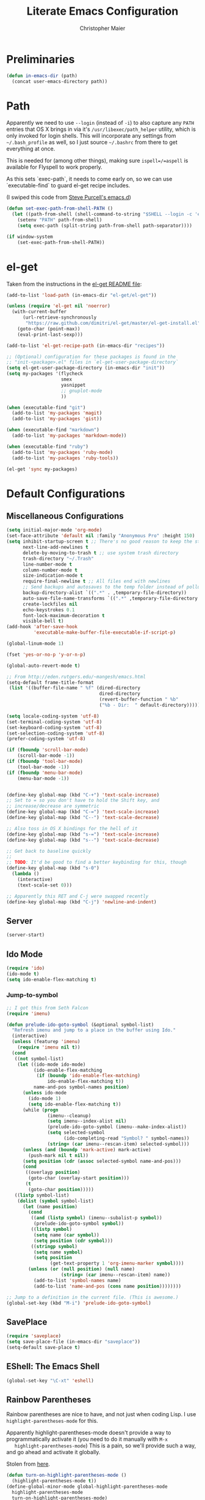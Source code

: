 #+TITLE: Literate Emacs Configuration
#+AUTHOR: Christopher Maier
#+EMAIL: christopher.maier@gmail.com
#+OPTIONS: toc:3 num:nil ^:nil

# table of contents down to level 2
# no section numbers
# don't use TeX syntax for sub and superscripts.
# See http://orgmode.org/manual/Export-options.html

* Preliminaries
  #+begin_src emacs-lisp
    (defun in-emacs-dir (path)
      (concat user-emacs-directory path))
  #+end_src
* Path
  :PROPERTIES:
  :tangle:   yes
  :END:

  Apparently we need to use =--login= (instead of =-i=) to also
  capture any =PATH= entries that OS X brings in via it's
  =/usr/libexec/path_helper= utility, which is only invoked for login
  shells.  This will incorporate any settings from =~/.bash_profile=
  as well, so I just source =~/.bashrc= from there to get everything
  at once.

  This is needed for (among other things), making sure
  =ispell=/=aspell= is available for Flyspell to work properly.

  As this sets `exec-path`, it needs to come early on, so we can use
  `executable-find` to guard el-get recipe includes.

  (I swiped this code from [[https://github.com/purcell/emacs.d/blob/master/init-exec-path.el][Steve Purcell's emacs.d]])

  #+begin_src emacs-lisp
    (defun set-exec-path-from-shell-PATH ()
      (let ((path-from-shell (shell-command-to-string "$SHELL --login -c 'echo $PATH'")))
        (setenv "PATH" path-from-shell)
        (setq exec-path (split-string path-from-shell path-separator))))

    (if window-system
        (set-exec-path-from-shell-PATH))
  #+end_src

* el-get
  :PROPERTIES:
  :tangle:   yes
  :END:
  Taken from the instructions in the [[https://github.com/dimitri/el-get/blob/master/README.md][el-get README file]]:
  #+begin_src emacs-lisp
    (add-to-list 'load-path (in-emacs-dir "el-get/el-get"))

    (unless (require 'el-get nil 'noerror)
      (with-current-buffer
          (url-retrieve-synchronously
           "https://raw.github.com/dimitri/el-get/master/el-get-install.el")
        (goto-char (point-max))
        (eval-print-last-sexp)))

    (add-to-list 'el-get-recipe-path (in-emacs-dir "recipes"))

    ;; (Optional) configuration for these packages is found in the
    ;; "init-<package>.el" files in `el-get-user-package-directory`
    (setq el-get-user-package-directory (in-emacs-dir "init"))
    (setq my-packages '(flycheck
                        smex
                        yasnippet
                        ;; gnuplot-mode
                        ))

    (when (executable-find "git")
      (add-to-list 'my-packages 'magit)
      (add-to-list 'my-packages 'gist))

    (when (executable-find "markdown")
      (add-to-list 'my-packages 'markdown-mode))

    (when (executable-find "ruby")
      (add-to-list 'my-packages 'ruby-mode)
      (add-to-list 'my-packages 'ruby-tools))

    (el-get 'sync my-packages)
  #+end_src
* Default Configurations
  :PROPERTIES:
  :tangle:   no
  :END:
** Miscellaneous Configurations
   :PROPERTIES:
   :tangle:   yes
   :END:
   #+begin_src emacs-lisp
     (setq initial-major-mode 'org-mode)
     (set-face-attribute 'default nil :family "Anonymous Pro" :height 150)
     (setq inhibit-startup-screen t ;; There's no good reason to keep the startup screen.
           next-line-add-newlines t
           delete-by-moving-to-trash t ;; use system trash directory
           trash-directory "~/.Trash"
           line-number-mode t
           column-number-mode t
           size-indication-mode t
           require-final-newline t ;; All files end with newlines
           ;; Send backups and autosaves to the temp folder instead of polluting the current directory.
           backup-directory-alist `((".*" . ,temporary-file-directory))
           auto-save-file-name-transforms `((".*" ,temporary-file-directory t))
           create-lockfiles nil
           echo-keystrokes 0.1
           font-lock-maximum-decoration t
           visible-bell t)
     (add-hook 'after-save-hook
               'executable-make-buffer-file-executable-if-script-p)

     (global-linum-mode 1)

     (fset 'yes-or-no-p 'y-or-n-p)

     (global-auto-revert-mode t)

     ;; From http://eden.rutgers.edu/~mangesh/emacs.html
     (setq-default frame-title-format
      (list '((buffer-file-name " %f" (dired-directory
                                       dired-directory
                                       (revert-buffer-function " %b"
                                       ("%b - Dir:  " default-directory)))))))

     (setq locale-coding-system 'utf-8)
     (set-terminal-coding-system 'utf-8)
     (set-keyboard-coding-system 'utf-8)
     (set-selection-coding-system 'utf-8)
     (prefer-coding-system 'utf-8)

     (if (fboundp 'scroll-bar-mode)
         (scroll-bar-mode -1))
     (if (fboundp 'tool-bar-mode)
         (tool-bar-mode -1))
     (if (fboundp 'menu-bar-mode)
         (menu-bar-mode -1))


     (define-key global-map (kbd "C-+") 'text-scale-increase)
     ;; Set to = so you don't have to hold the Shift key, and
     ;; increase/decrease are symmetric
     (define-key global-map (kbd "C-=") 'text-scale-increase)
     (define-key global-map (kbd "C--") 'text-scale-decrease)

     ;; Also toss in OS X bindings for the hell of it
     (define-key global-map (kbd "s-=") 'text-scale-increase)
     (define-key global-map (kbd "s--") 'text-scale-decrease)

     ;; Get back to baseline quickly
     ;;
     ;; TODO: It'd be good to find a better keybinding for this, though
     (define-key global-map (kbd "s-0")
       (lambda ()
         (interactive)
         (text-scale-set 0)))

     ;; Apparently this RET and C-j were swapped recently
     (define-key global-map (kbd "C-j") 'newline-and-indent)

#+end_src
** Server
   :PROPERTIES:
   :tangle:   yes
   :END:
   #+begin_src emacs-lisp
     (server-start)
   #+end_src
#+end_src
** Ido Mode
   :PROPERTIES:
   :tangle:   yes
   :END:
   #+begin_src emacs-lisp
     (require 'ido)
     (ido-mode t)
     (setq ido-enable-flex-matching t)
   #+end_src
*** Jump-to-symbol
    #+begin_src emacs-lisp
      ;; I got this from Seth Falcon
      (require 'imenu)

      (defun prelude-ido-goto-symbol (&optional symbol-list)
        "Refresh imenu and jump to a place in the buffer using Ido."
        (interactive)
        (unless (featurep 'imenu)
          (require 'imenu nil t))
        (cond
         ((not symbol-list)
          (let ((ido-mode ido-mode)
                (ido-enable-flex-matching
                 (if (boundp 'ido-enable-flex-matching)
                     ido-enable-flex-matching t))
                name-and-pos symbol-names position)
            (unless ido-mode
              (ido-mode 1)
              (setq ido-enable-flex-matching t))
            (while (progn
                     (imenu--cleanup)
                     (setq imenu--index-alist nil)
                     (prelude-ido-goto-symbol (imenu--make-index-alist))
                     (setq selected-symbol
                           (ido-completing-read "Symbol? " symbol-names))
                     (string= (car imenu--rescan-item) selected-symbol)))
            (unless (and (boundp 'mark-active) mark-active)
              (push-mark nil t nil))
            (setq position (cdr (assoc selected-symbol name-and-pos)))
            (cond
             ((overlayp position)
              (goto-char (overlay-start position)))
             (t
              (goto-char position)))))
         ((listp symbol-list)
          (dolist (symbol symbol-list)
            (let (name position)
              (cond
               ((and (listp symbol) (imenu--subalist-p symbol))
                (prelude-ido-goto-symbol symbol))
               ((listp symbol)
                (setq name (car symbol))
                (setq position (cdr symbol)))
               ((stringp symbol)
                (setq name symbol)
                (setq position
                      (get-text-property 1 'org-imenu-marker symbol))))
              (unless (or (null position) (null name)
                          (string= (car imenu--rescan-item) name))
                (add-to-list 'symbol-names name)
                (add-to-list 'name-and-pos (cons name position))))))))

      ;; Jump to a definition in the current file. (This is awesome.)
      (global-set-key (kbd "M-i") 'prelude-ido-goto-symbol)
    #+end_src
** SavePlace
   :PROPERTIES:
   :tangle:   yes
   :END:
   #+begin_src emacs-lisp
     (require 'saveplace)
     (setq save-place-file (in-emacs-dir "saveplace"))
     (setq-default save-place t)
   #+end_src
** EShell: The Emacs Shell
   #+begin_src emacs-lisp
     (global-set-key "\C-xt" 'eshell)
   #+end_src
** Rainbow Parentheses
   Rainbow parentheses are nice to have, and not just when coding
   Lisp.  I use =highlight-parentheses-mode= for this.

   Apparently highlight-parentheses-mode doesn't provide a way to
   programmatically activate it (you need to do it manually with =M-x
   highlight-parentheses-mode=) This is a pain, so we'll provide such
   a way, and go ahead and activate it globally.

   Stolen from [[http://nflath.com/2010/02/emacs-minor-modes-mic-paren-pager-dired-isearch-whichfunc-winpoint-and-highlight-parentheses/][here]].

   #+begin_src emacs-lisp
     (defun turn-on-highlight-parentheses-mode ()
       (highlight-parentheses-mode t))
     (define-global-minor-mode global-highlight-parentheses-mode
       highlight-parentheses-mode
       turn-on-highlight-parentheses-mode)

     (global-highlight-parentheses-mode)
   #+end_src

   Since the default colors for highlight-parentheses-mode are kind of
   terrible, and I'd prefer "rainbow parens", we'll override the
   colors.  Stolen from [[http://stackoverflow.com/questions/2413047/how-do-i-get-rainbow-parentheses-in-emacs/2413472#2413472][this StackOverflow post]].

   #+begin_src emacs-lisp
     (setq hl-paren-colors
           '("orange1" "yellow1" "greenyellow" "green1"
             "springgreen1" "cyan1" "slateblue1" "magenta1" "purple"))
   #+end_src
** Tabs
   :PROPERTIES:
   :tangle:   yes
   :END:
   #+begin_src emacs-lisp
     (setq-default indent-tabs-mode nil)
     (setq tab-width 4)
   #+end_src
** Whitespace
   :PROPERTIES:
   :tangle:   yes
   :END:
   #+begin_src emacs-lisp
     (global-set-key [f5] 'whitespace-mode)
     (add-hook 'before-save-hook 'whitespace-cleanup)
     (add-hook 'makefile-mode-hook
               (lambda ()
                 (whitespace-mode t)))
     ;; http://xahlee.org/emacs/whitespace-mode.html
     (setq whitespace-display-mappings
           '((space-mark 32 [183] [46]) ; normal space, ·
             (space-mark 160 [164] [95])
             (space-mark 2208 [2212] [95])
             (space-mark 2336 [2340] [95])
             (space-mark 3616 [3620] [95])
             (space-mark 3872 [3876] [95])
             (newline-mark 10 [182 10]) ; newlne, ¶
             (tab-mark 9 [9655 9] [92 9]) ; tab, ▷
             ))
   #+end_src
** Sizing
   #+begin_src emacs-lisp
      (global-set-key (kbd "S-C-<left>") 'shrink-window-horizontally)
      (global-set-key (kbd "S-C-<right>") 'enlarge-window-horizontally)
      (global-set-key (kbd "S-C-<down>") 'shrink-window)
      (global-set-key (kbd "S-C-<up>") 'enlarge-window)
   #+end_src
* Languages
  :PROPERTIES:
  :tangle:   no
  :END:
** Erlang
   :PROPERTIES:
   :tangle: yes
   :END:
   On OS X, I install Erlang from source; a vanilla install goes here by default:
   #+begin_src emacs-lisp
     (setq erlang-root-dir "/Users/maier/src/erlang/otp_src_R16B03")
;;     (setq erlang-root-dir (getenv "ERL_TOP"))
   #+end_src

   The rest of this configuration is taken from [[http://www.erlang.org/doc/apps/tools/erlang_mode_chapter.html][the Erlang documentation]].
   #+begin_src emacs-lisp
     (add-to-list 'load-path (concat erlang-root-dir "/lib/tools/emacs"))
     (add-to-list 'exec-path (concat erlang-root-dir "/bin"))

     (add-to-list 'auto-mode-alist '("\\.erl?$" . erlang-mode))
     (add-to-list 'auto-mode-alist '("\\.hrl?$" . erlang-mode))

     (require 'erlang-start)
;;     (require 'erlang-flymake)
   #+end_src
** Javascript
   #+begin_src emacs-lisp
     (add-to-list 'auto-mode-alist '("\\.js$" . js2-mode))
     (add-to-list 'auto-mode-alist '("\\.json$" . js2-mode))

     (autoload 'js2-mode "js2-mode" "Start JS2 Mode" t)

     (defun js2-custom-setup ()
       (autopair-mode -1))

     (add-hook 'js2-mode-hook 'js2-custom-setup)
   #+end_src
** Lisps
*** SLIME
    #+begin_src emacs-lisp
      (global-set-key "\C-cs" 'slime-selector)
    #+end_src
**** AutoComplete in SLIME
     Steve Purcell made [[https://github.com/purcell/ac-slime][this snazzy add-on]] for AutoComplete to use SLIME symbols.

     #+begin_src emacs-lisp
       (load-vendor-package "ac-slime")

       (require 'ac-slime)
       (add-hook 'slime-mode-hook 'set-up-slime-ac)
       (add-hook 'slime-repl-mode-hook 'set-up-slime-ac)
     #+end_src
*** Emacs Lisp
    It's nice to have Paredit in Emacs Lisp, no?

    #+begin_src emacs-lisp
      (add-hook 'emacs-lisp-mode-hook
                'enable-paredit-mode)
    #+end_src
*** Clojure
**** All The Modes
     #+begin_src emacs-lisp
       (require 'clojure-test-mode)
       (require 'clojurescript-mode)
     #+end_src
**** Durendal
     #+begin_src emacs-lisp
       (require 'durendal)
       (add-hook 'clojure-mode-hook 'durendal-enable-auto-compile)
       (add-hook 'slime-repl-mode-hook 'durendal-slime-repl-paredit)
       (add-hook 'sldb-mode-hook 'durendal-dim-sldb-font-lock)
       ;;  (add-hook 'slime-compilation-finished-hook 'durendal-hide-successful-compile)
     #+end_src
**** SLIME
     Make it pretty.

     #+begin_src emacs-lisp
       (add-hook 'slime-repl-mode-hook
                 'clojure-mode-font-lock-setup)
     #+end_src
**** Miscellaneous
     [[https://github.com/gstamp/align-cljlet][align-cljlet]] is a neat little package that allows you to neatly
     align entries in Clojure bindings and literal hashes.

     #+begin_src emacs-lisp
       (load-vendor-package "align-cljlet")
       (require 'align-cljlet)

       (define-key clojure-mode-map (kbd "C-c C-c a") 'align-cljlet)
     #+end_src
*** Scheme
    Instructions for running [[http://www.scheme.com/petitechezscheme.html][Petite Chez Scheme]] through Emacs from
    [[http://www.cs.indiana.edu/chezscheme/emacs/][Indiana University]] (and they should know!).

    (I'm using Petite Chez Scheme, because that's what Dan Friedman
    and William Byrd used at Clojure Conj, 2011; if it's good enough
    for them, it's good enough for me.)

    #+begin_src emacs-lisp
      (autoload 'scheme-mode "cmuscheme"
        "Major mode for Scheme." t)
      (autoload 'run-scheme "cmuscheme"
        "Switch to interactive Scheme buffer." t)
      (add-to-list 'auto-mode-alist
                   '("\\.ss" . scheme-mode)
                   '("\\.scm" . scheme-mode))
    #+end_src

    Make Emacs invoke Petite Chez Scheme when running =M-x run-scheme=
    (assumes =petite= is on your path):
    #+begin_src emacs-lisp
      (custom-set-variables '(scheme-program-name "petite"))
    #+end_src

    Add some special indentation rules for Kanren / miniKanren
    function calls.
    #+begin_src emacs-lisp
      (put 'fresh 'scheme-indent-function 1)
      (put 'run 'scheme-indent-function 2)
    #+end_src

    Can't forget Paredit!
    #+begin_src emacs-lisp
      (add-hook 'scheme-mode-hook
                'enable-paredit-mode)
    #+end_src
* Org Mode
  :PROPERTIES:
  :tangle:   yes
  :END:
  #+begin_src emacs-lisp
    (require 'org-mobile)

    (defun org-file (filename-without-extension)
      (concat org-directory "/" filename-without-extension ".org"))

    ;; Stole this next bit from the INFO pages
    (defun org-summary-todo (n-done n-not-done)
      "Switch entry to DONE when all subentries are done, to TODO otherwise."
      (let (org-log-done org-log-states)   ; turn off logging
        (org-todo (if (= n-not-done 0) "DONE" "TODO"))))

    (add-to-list 'org-modules 'org-habit)

    (add-hook 'org-mode-hook 'turn-on-visual-line-mode)
    (add-hook 'org-mode-hook 'turn-on-flyspell 'append)
    (add-hook 'org-after-todo-statistics-hook 'org-summary-todo)

    (global-set-key "\C-ca" 'org-agenda)
    (global-set-key "\C-cb" 'org-iswitchb)
    (global-set-key "\C-cc" 'org-capture)
    (global-set-key "\C-cl" 'org-store-link)

    (global-set-key (kbd "<f9>") 'org-mobile-push)
    (global-set-key (kbd "S-<f9>") 'org-mobile-pull)
    (global-set-key (kbd "<f11>") 'org-agenda-clock-in)
    (global-set-key (kbd "<f12>") 'org-agenda-clock-out)

    (setq org-blank-before-new-entry nil
          org-directory "~/Dropbox/org"
          org-mobile-files `(,org-directory)
          org-mobile-directory "~/Dropbox/MobileOrg"
          org-mobile-inbox-for-pull (org-file "from-inbox")
          org-agenda-files `(,org-directory)
          org-agenda-span 'day
          org-agenda-skip-deadline-if-done t
          org-agenda-skip-scheduled-if-done t
          org-agenda-skip-scheduled-if-deadline-is-shown 'not-today
          org-agenda-include-diary nil
          org-agenda-log-mode-items '(closed clock)
          org-agenda-custom-commands '(("p" . "Priorities")
                                       ("pa" "A items" tags-todo "+PRIORITY=\"A\""
                                        ((org-agenda-todo-ignore-scheduled 'future)
                                         (org-agenda-tags-todo-honor-ignore-options t)))
                                       ("pb" "B items" tags-todo "+PRIORITY=\"B\""
                                        ((org-agenda-todo-ignore-scheduled 'future)
                                         (org-agenda-tags-todo-honor-ignore-options t)))
                                       ("pc" "C items" tags-todo "+PRIORITY=\"C\""
                                        ((org-agenda-todo-ignore-scheduled 'future)
                                         (org-agenda-tags-todo-honor-ignore-options t)))
                                       ("w" "Things I'm Waiting On" todo "WAITING")
                                       ("e" "Errands" tags-todo "errands|shopping"
                                        ((org-agenda-todo-ignore-scheduled 'future)
                                         (org-agenda-tags-todo-honor-ignore-options t)))
                                       ("r" "Refile" tags "+REFILE")
                                       ("z" "By Date"
                                        ((agenda "Dead" ((org-agenda-entry-types '(:deadline))
                                                         (org-agenda-sorting-strategy '(priority-down category-keep))))
                                         (agenda "Do" ((org-agenda-entry-types '(:scheduled))
                                                       (org-agenda-sorting-strategy '(priority-down category-keep))))))
                                       ("f" "Financial Work" agenda ""
                                        ((org-agenda-files `(,(org-file "financial")))))
                                       ("W" . "Work Projects")
                                       ("We" "Work" agenda ""
                                        ((org-agenda-files `(,(org-file "opscode")))
                                         (org-agenda-sorting-strategy '(priority-down effort-down)))))
          org-default-notes-file (org-file "inbox")
          org-capture-templates '(("s" "Shopping")
                                  ("sg" "Groceries" entry
                                   (file+headline (org-file "shopping") "Groceries")
                                   "* TODO %? %^G\n")
                                  ("ss" "General Shopping" entry
                                   (file+headline (org-file "shopping") "Other Things To Buy")
                                   "* TODO %? %^G\n")
                                  ("t" "General TODO" entry
                                   (file org-default-notes-file)
                                   "* TODO %?\n%U\n%a" :clock-in t :clock-resume t)
                                  ("w" "Work Tasks" entry
                                   (file+headline (org-file "opscode") "Daily Catch-All")
                                   "* TODO %?"))
          org-enforce-todo-dependencies t
          org-todo-keywords '((sequence "TODO(t)"
                                        "STARTED(s!)"
                                        "WAITING(w@/!)"
                                        "APPT(a)"
                                        "|"
                                        "DONE(d!)"
                                        "CANCELLED(c@)"
                                        "DEFERRED(f@)"))
          org-treat-S-cursor-todo-selection-as-state-change nil
          org-use-fast-todo-selection t
          org-use-property-inheritance t
          org-refile-use-outline-path 'file
          org-refile-allow-creating-parent-nodes 'confirm
          org-refile-targets '((org-agenda-files . (:maxlevel . 5))
                               (nil . (:maxlevel . 5)))
          org-clock-out-remove-zero-time-clocks t
          org-clock-persist t
          org-completion-use-ido t
          org-deadline-warning-days 3
          org-hide-leading-stars t
          org-log-done 'note
          org-log-into-drawer t
          org-outline-path-complete-in-steps t
          org-hierarchical-todo-statistics nil
          org-src-fontify-natively t
          org-src-tab-acts-natively t
          org-src-window-setup 'current-window
          org-use-sub-superscripts '{}
          org-habit-graph-column 60)

    (org-clock-persistence-insinuate)

    (defun cwm-work-tasks-done-last-workday ()
      "Produces an org agenda tags view list of the work tasks
        completed on the last work day (i.e., yesterday, or last Friday
        if today is Monday or Sunday).  Good for daily stand-up meetings."
      (interactive)
      (let* ((day-of-week (calendar-day-of-week (calendar-current-date)))
             (start-day (calendar-current-date (cond ((= day-of-week 1) -3)     ;; if Monday, go back 3 days to Friday
                                                     ((= day-of-week 0) -2)     ;; if Sunday, go back 2 days to Friday
                                                     (t                 -1))))  ;; otherwise, use yesterday
             (end-day (calendar-current-date (cond ((= day-of-week 1) -2)       ;; if Monday, go back 2 days to Saturday
                                                   ((= day-of-week 0) -1)       ;; if Sunday, go back 1 day to Saturday
                                                   (t                  0)))))   ;; otherwise, use today
        (org-tags-view nil
                       (concat "CATEGORY=\"work\"+TODO=\"DONE\""
                               (format "+CLOSED>=\"[%d-%02d-%02d]\""
                                       (calendar-extract-year start-day)
                                       (calendar-extract-month start-day)
                                       (calendar-extract-day start-day))
                               (format "+CLOSED<=\"[%d-%02d-%02d]\""
                                       (calendar-extract-year end-day)
                                       (calendar-extract-month end-day)
                                       (calendar-extract-day end-day))))))

    (org-babel-do-load-languages 'org-babel-load-languages
                                 '((clojure . t)
                                   (sh . t)
                                   (dot . t)))



    #+end_src
* Registers
  :PROPERTIES:
  :tangle:   yes
  :END:

  Jump to files with a simple =C-x r j <register>=.
  #+begin_src emacs-lisp
    (set-register ?i `(file . ,(in-emacs-dir "emacs-init.org")))
    (set-register ?r `(file . "~/.bashrc"))
  #+end_src

* Customizations
  :PROPERTIES:
  :tangle:   yes
  :END:

  Don't pollute =init.el= with GUI-made customizations.

  #+begin_src emacs-lisp
    (setq custom-file (in-emacs-dir "custom.el"))
    (load custom-file)
  #+end_src
